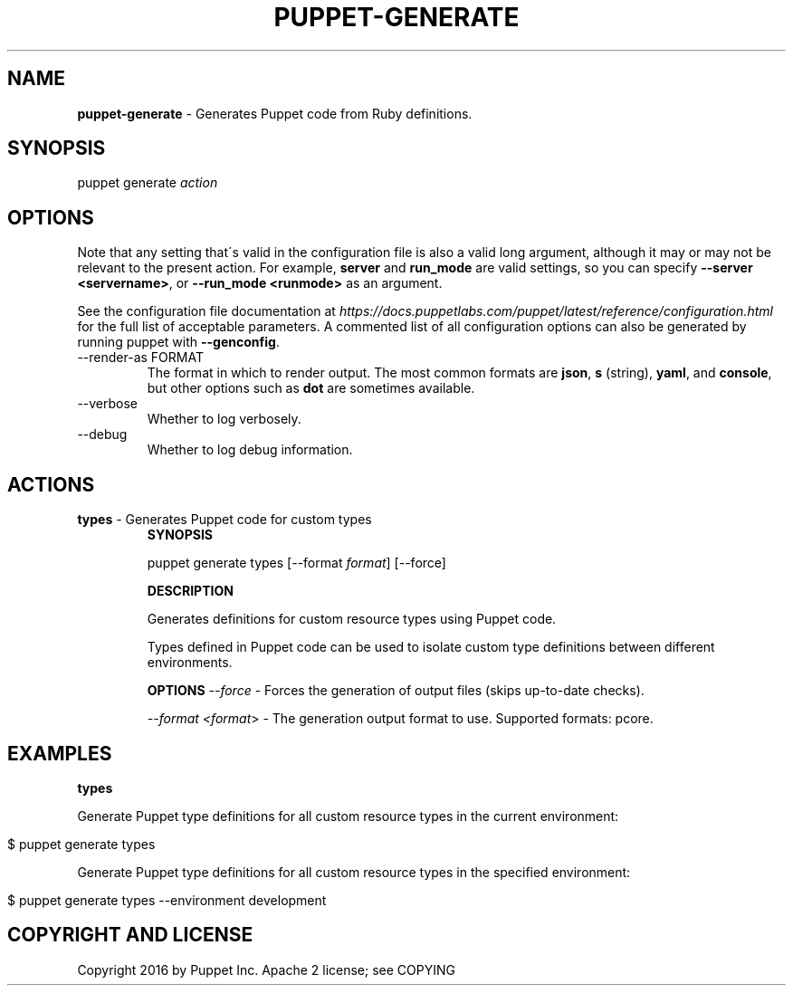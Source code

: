 .\" generated with Ronn/v0.7.3
.\" http://github.com/rtomayko/ronn/tree/0.7.3
.
.TH "PUPPET\-GENERATE" "8" "October 2018" "Puppet, Inc." "Puppet manual"
.
.SH "NAME"
\fBpuppet\-generate\fR \- Generates Puppet code from Ruby definitions\.
.
.SH "SYNOPSIS"
puppet generate \fIaction\fR
.
.SH "OPTIONS"
Note that any setting that\'s valid in the configuration file is also a valid long argument, although it may or may not be relevant to the present action\. For example, \fBserver\fR and \fBrun_mode\fR are valid settings, so you can specify \fB\-\-server <servername>\fR, or \fB\-\-run_mode <runmode>\fR as an argument\.
.
.P
See the configuration file documentation at \fIhttps://docs\.puppetlabs\.com/puppet/latest/reference/configuration\.html\fR for the full list of acceptable parameters\. A commented list of all configuration options can also be generated by running puppet with \fB\-\-genconfig\fR\.
.
.TP
\-\-render\-as FORMAT
The format in which to render output\. The most common formats are \fBjson\fR, \fBs\fR (string), \fByaml\fR, and \fBconsole\fR, but other options such as \fBdot\fR are sometimes available\.
.
.TP
\-\-verbose
Whether to log verbosely\.
.
.TP
\-\-debug
Whether to log debug information\.
.
.SH "ACTIONS"
.
.TP
\fBtypes\fR \- Generates Puppet code for custom types
\fBSYNOPSIS\fR
.
.IP
puppet generate types [\-\-format \fIformat\fR] [\-\-force]
.
.IP
\fBDESCRIPTION\fR
.
.IP
Generates definitions for custom resource types using Puppet code\.
.
.IP
Types defined in Puppet code can be used to isolate custom type definitions between different environments\.
.
.IP
\fBOPTIONS\fR \fI\-\-force\fR \- Forces the generation of output files (skips up\-to\-date checks)\.
.
.IP
\fI\-\-format <format\fR> \- The generation output format to use\. Supported formats: pcore\.
.
.SH "EXAMPLES"
\fBtypes\fR
.
.P
Generate Puppet type definitions for all custom resource types in the current environment:
.
.IP "" 4
.
.nf

$ puppet generate types
.
.fi
.
.IP "" 0
.
.P
Generate Puppet type definitions for all custom resource types in the specified environment:
.
.IP "" 4
.
.nf

$ puppet generate types \-\-environment development
.
.fi
.
.IP "" 0
.
.SH "COPYRIGHT AND LICENSE"
Copyright 2016 by Puppet Inc\. Apache 2 license; see COPYING
